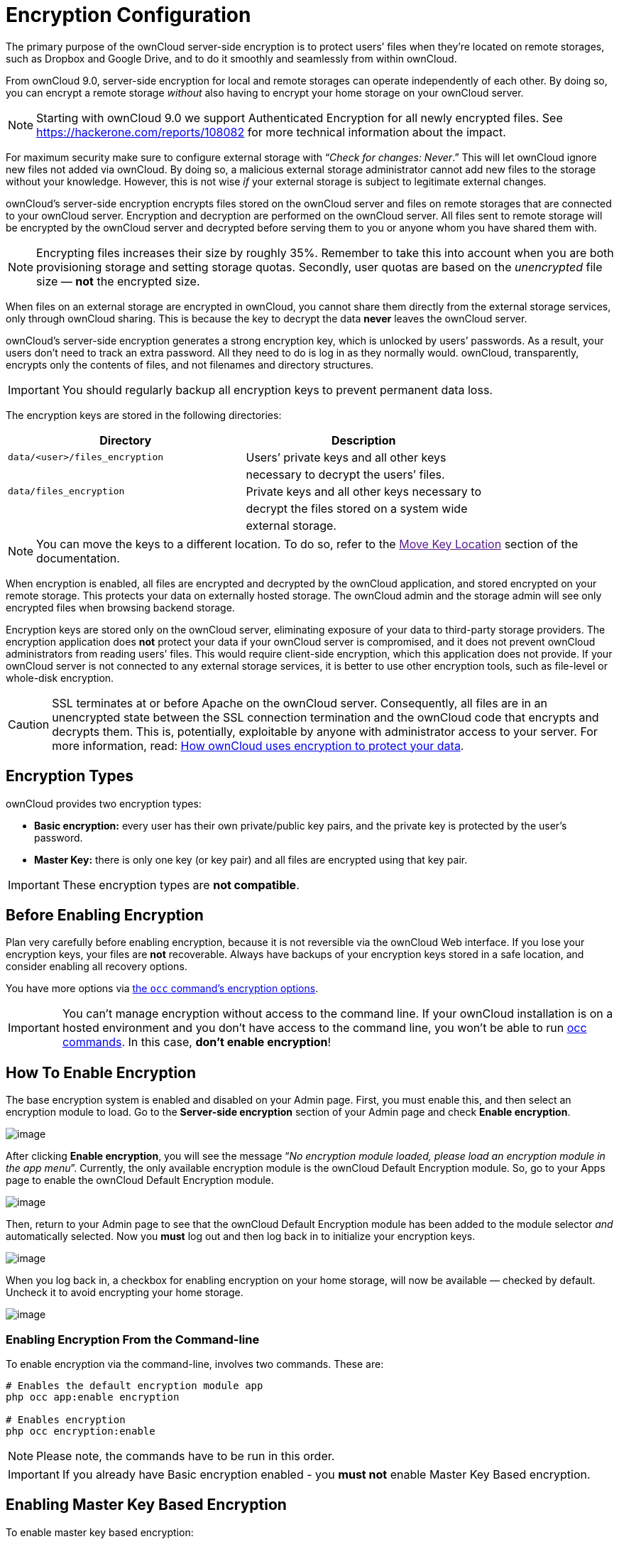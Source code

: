 Encryption Configuration
========================

The primary purpose of the ownCloud server-side encryption is to protect
users’ files when they’re located on remote storages, such as Dropbox
and Google Drive, and to do it smoothly and seamlessly from within
ownCloud.

From ownCloud 9.0, server-side encryption for local and remote storages
can operate independently of each other. By doing so, you can encrypt a
remote storage _without_ also having to encrypt your home storage on
your ownCloud server.

NOTE: Starting with ownCloud 9.0 we support Authenticated Encryption for all newly encrypted files. See https://hackerone.com/reports/108082 for more technical information about the impact.

For maximum security make sure to configure external storage with
``__Check for changes: Never__.'' This will let ownCloud ignore new
files not added via ownCloud. By doing so, a malicious external storage
administrator cannot add new files to the storage without your
knowledge. However, this is not wise _if_ your external storage is
subject to legitimate external changes.

ownCloud’s server-side encryption encrypts files stored on the ownCloud
server and files on remote storages that are connected to your ownCloud
server. Encryption and decryption are performed on the ownCloud server.
All files sent to remote storage will be encrypted by the ownCloud
server and decrypted before serving them to you or anyone whom you have
shared them with.

NOTE: Encrypting files increases their size by roughly 35%. Remember to take this into account when you are both provisioning storage and setting storage quotas. Secondly, user quotas are based on the _unencrypted_ file size — *not* the encrypted size.

When files on an external storage are encrypted in ownCloud, you cannot
share them directly from the external storage services, only through
ownCloud sharing. This is because the key to decrypt the data *never*
leaves the ownCloud server.

ownCloud’s server-side encryption generates a strong encryption key,
which is unlocked by users’ passwords. As a result, your users don’t
need to track an extra password. All they need to do is log in as they
normally would. ownCloud, transparently, encrypts only the contents of
files, and not filenames and directory structures.

IMPORTANT: You should regularly backup all encryption keys to prevent permanent data loss.

The encryption keys are stored in the following directories:

[cols=",",options="header",]
|======================================================================
|Directory |Description
|`data/<user>/files_encryption` |Users’ private keys and all other keys
| |necessary to decrypt the users’ files.
|`data/files_encryption` |Private keys and all other keys necessary to
| |decrypt the files stored on a system wide
| |external storage.
|======================================================================

NOTE: You can move the keys to a different location. To do so, refer to the link:[Move Key Location] section of the documentation.

When encryption is enabled, all files are encrypted and decrypted by the
ownCloud application, and stored encrypted on your remote storage. This
protects your data on externally hosted storage. The ownCloud admin and
the storage admin will see only encrypted files when browsing backend
storage.

Encryption keys are stored only on the ownCloud server, eliminating
exposure of your data to third-party storage providers. The encryption
application does *not* protect your data if your ownCloud server is
compromised, and it does not prevent ownCloud administrators from
reading users’ files. This would require client-side encryption, which
this application does not provide. If your ownCloud server is not
connected to any external storage services, it is better to use other
encryption tools, such as file-level or whole-disk encryption.

[CAUTION]
====
SSL terminates at or before Apache on the ownCloud server.
Consequently, all files are in an unencrypted state between the SSL connection
termination and the ownCloud code that encrypts and decrypts them.
This is, potentially, exploitable by anyone with administrator access to your server.
For more information, read: https://owncloud.org/blog/how-owncloud-uses-encryption-to-protect-your-data/[How ownCloud uses encryption to protect your data].
====

[[encryption-types]]
Encryption Types
----------------

ownCloud provides two encryption types:

* *Basic encryption:* every user has their own private/public key pairs,
and the private key is protected by the user’s password.
* *Master Key:* there is only one key (or key pair) and all files are
encrypted using that key pair.

IMPORTANT: These encryption types are *not compatible*.

[[before-enabling-encryption]]
Before Enabling Encryption
--------------------------

Plan very carefully before enabling encryption, because it is not
reversible via the ownCloud Web interface. If you lose your encryption
keys, your files are *not* recoverable. Always have backups of your
encryption keys stored in a safe location, and consider enabling all
recovery options.

You have more options via xref:configuration/server/occ_command.adoc#encryption[the `occ` command’s encryption options].

[IMPORTANT]
====
You can’t manage encryption without access to the command line.
If your ownCloud installation is on a hosted environment and you don’t have access to the command line, you won’t be able to run xref:configuration/server/occ_command.adoc[occ commands].
In this case, *don’t enable encryption*!
====

[[how-to-enable-encryption]]
How To Enable Encryption
------------------------

The base encryption system is enabled and disabled on your Admin page.
First, you must enable this, and then select an encryption module to
load. Go to the *Server-side encryption* section of your Admin page and
check *Enable encryption*.

image:/owncloud-docs/_images/configuration/files/configuration/files/encryption3.png[image]

After clicking *Enable encryption*, you will see the message ``__No
encryption module loaded, please load an encryption module in the app
menu__''. Currently, the only available encryption module is the
ownCloud Default Encryption module. So, go to your Apps page to enable
the ownCloud Default Encryption module.

image:/owncloud-docs/_images/configuration/files/encryption1.png[image]

Then, return to your Admin page to see that the ownCloud Default
Encryption module has been added to the module selector _and_
automatically selected. Now you *must* log out and then log back in to
initialize your encryption keys.

image:/owncloud-docs/_images/configuration/files/encryption14.png[image]

When you log back in, a checkbox for enabling encryption on your home
storage, will now be available — checked by default. Uncheck it to avoid
encrypting your home storage.

image:/owncloud-docs/_images/configuration/files/encryption15.png[image]

[[enabling-encryption-from-the-command-line]]
Enabling Encryption From the Command-line
~~~~~~~~~~~~~~~~~~~~~~~~~~~~~~~~~~~~~~~~~

To enable encryption via the command-line, involves two commands. These
are:

....
# Enables the default encryption module app
php occ app:enable encryption

# Enables encryption
php occ encryption:enable
....

NOTE: Please note, the commands have to be run in this order.

IMPORTANT: If you already have Basic encryption enabled - you *must not* enable Master Key Based encryption.

[[enabling-master-key-based-encryption]]
Enabling Master Key Based Encryption
------------------------------------

To enable master key based encryption:

1.  Enable the default encryption module app, using the following
command

....
php occ app:enable encryption
....

1.  Then enable encryption, using the following command

....
php occ encryption:enable
....

1.  Then enable the master key, using the following command

....
php occ encryption:select-encryption-type masterkey
....

NOTE: The master key mode has to be set up in a newly created instance.

1.  Encrypt all data

....
php occ encryption:encrypt-all
....

NOTE: This is not typically required, as the master key is often enabled at install time. As a result, when enabling it, there should be no data to encrypt. But, in case it’s being enabled after install, and the installation does have files which are unencrypted, encrypt-all can be used to encrypt them.

[[sharing-encrypted-files]]
Sharing Encrypted Files
-----------------------

After encryption is enabled, your users must also log out and log back
in to generate their personal encryption keys. They will see a yellow
warning banner that says ``__Encryption App is enabled, but your keys
are not initialized. Please log-out and log-in again.__''

Also, share owners may need to re-share files after encryption is
enabled. Users who are trying to access the share will see a message
advising them to ask the share owner to re-share the file with them.

For individual shares, un-share and re-share the file. For group shares,
share with any individuals who can’t access the share. This updates the
encryption, and then the share owner can remove the individual shares.

image:/owncloud-docs/_images/configuration/files/encryption9.png[image]

[[encrypting-external-mountpoints]]
Encrypting External Mountpoints
-------------------------------

You and your users can encrypt individual external mount points.
You must have external storage enabled on your Admin page, and enabled for your users.
Encryption settings can be configured in the mount options for xref:configuration/files/external_storage_configuration_gui.adoc[an external storage mount].

[[how-to-enable-users-file-recovery-keys]]
How To Enable Users File Recovery Keys
--------------------------------------

Once a user has encrypted their files, if they lose their ownCloud
password, then they lose access to their encrypted files, as their files
will be unrecoverable. It is not possible, when user files are
encrypted, to reset a user’s password using the standard reset process.

If so, you’ll see a yellow banner warning:

_________________________________________________________________________________
Please provide an admin recovery password; otherwise, all user data will
be lost.
_________________________________________________________________________________

To avoid all this, create a Recovery Key. To do so, go to the Encryption
section of your Admin page and set a recovery key password.

image:/owncloud-docs/_images/configuration/files/encryption10.png[image]

You then need to ask your users to opt-in to the Recovery Key. For the
users to do this, they need to go to the ``**Personal**'' page and
enable the recovery key. This signals that they are OK that the admin
might have a way to decrypt their data for recovery reasons. If they do
_not_ do this, then the Recovery Key won’t work for them.

image:/owncloud-docs/_images/configuration/files/encryption7.png[image]

For users who have enabled password recovery, give them a new password
and recover access to their encrypted files, by supplying the Recovery
Key on the Users page.

image:/owncloud-docs/_images/configuration/files/encryption8.png[image]

You may change your recovery key password.

image:/owncloud-docs/_images/configuration/files/encryption12.png[image]

NOTE: Sharing a recovery key with a user group is *not* supported. This is only supported with xref:create-a-new-master-key[the master key].

[[changing-the-recovery-key-password]]
Changing The Recovery Key Password
----------------------------------

If you have misplaced your recovery key password and need to replace it,
here’s what you need to do:

1.  Delete the recovery key from both `data/owncloud_private_keys` and
`data/public-keys`
2.  Edit your database table `oc_appconfig` and remove the rows with the
config keys `recoveryKeyId` and `recoveryAdminEnabled` for the appid
`files_encryption`
3.  Login as admin and activate the recovery key again with a new
password. This will generate a new key pair
4.  All users who used the original recovery key will need to disable it
and enable it again. This deletes the old recovery share keys from their
files and encrypts their files with the new recovery key

NOTE: You can only change the recovery key password if you know the original. This is by design, as only admins who know the recovery key password should be able to change it. If not, admins could hijack the recovery key from each other

IMPORTANT: Replacing the recovery key will mean that all users will lose the possibility to recover their files until they have applied the new recovery key.

[[disabling-encryption]]
Disabling Encryption
--------------------

To disable encryption, put your ownCloud server into single-user mode,
and then disable your encryption module with these commands:

....
occ maintenance:singleuser --on
occ encryption:disable
....

Take it out of single-user mode when you are finished, by using the
following command:

....
occ maintenance:singleuser --off
....

CAUTION: You may only disable encryption with by using the link:[occ Encryption Commands]. Make sure you have backups of all encryption keys, including those for all your users.

[[not-all-files-are-encrypted]]
Not All Files Are Encrypted
---------------------------

Only the data in the files in `data/user/files` are encrypted, not the
filenames or folder structures.

In addition, these files are never encrypted:

* Existing files in the trash bin & Versions. Only new and changed files
after encryption is enabled are encrypted.
* Image thumbnails from the Gallery app
* Previews from the Files app
* The search index from the full-text search app
* Third-party app data

There may be other files that are not encrypted. Only files that are
exposed to third-party storage providers are guaranteed to be encrypted.

[[ldap-and-other-external-user-back-ends]]
LDAP and Other External User Back-ends
--------------------------------------

If you use an external user back-end, such as an LDAP or Samba server,
and you change a user’s password on that back-end, the user will be
prompted to change their ownCloud login to match on their next ownCloud
login. The user will need both their old and new passwords to do this.
If you have enabled the recovery key then you can change a user’s
password in the ownCloud Users panel to match their back-end password
and then — of course — notify the user and give them their new password.

[[occ-encryption-commands]]
occ Encryption Commands
-----------------------

If you have shell access, you may use the `occ` command to perform
encryption operations. You also have additional options such as
decryption and creating a single master encryption key. See
encryption_label for detailed instructions on using `occ`.

[[view-current-encryption-status]]
View Current Encryption Status
~~~~~~~~~~~~~~~~~~~~~~~~~~~~~~

Get the current encryption status and the loaded encryption module:

....
occ encryption:status
 - enabled: false
 - defaultModule: OC_DEFAULT_MODULE
....

This is equivalent to checking *Enable server-side encryption* on your
Admin page:

....
occ encryption:enable
Encryption enabled

Default module: OC_DEFAULT_MODULE
....

[[list-available-encryption-modules]]
List Available Encryption Modules
~~~~~~~~~~~~~~~~~~~~~~~~~~~~~~~~~

To list the available encryption modules:

....
occ encryption:list-modules
 - OC_DEFAULT_MODULE: Default encryption module [default*]
....

Select a different default Encryption module (currently the only
available module is `OC_DEFAULT_MODULE`):

....
occ encryption:set-default-module [Module ID].
....

The [module ID] is taken from the `encryption:list-modules` command.

[[encrypt-and-decrypt-data-files-for-all-users]]
Encrypt and Decrypt Data Files For All Users
~~~~~~~~~~~~~~~~~~~~~~~~~~~~~~~~~~~~~~~~~~~~

For performance reasons, when you enable encryption on an ownCloud
server only new and changed files are encrypted. This command gives you
the option to encrypt all files. You must first put your ownCloud server
into single-user mode to prevent any user activity until encryption is
completed:

....
occ maintenance:singleuser --on
Single user mode is currently enabled
....

Then run `occ`:

....
occ encryption:encrypt-all

You are about to start encrypting all files stored in your ownCloud.
It will depend on the encryption module you use which files get encrypted.
Depending on the number and size of your files this can take some time.
Please make sure that no users access their files during this process!

Do you really want to continue? (y/n)
....

When you type `y` it creates a key pair for each of your users, and then
encrypts their files, displaying progress until all user files are
encrypted.

Decrypt all user data files, or optionally a single user:

....
occ encryption:decrypt-all [username]
....

View current location of keys:

....
occ encryption:show-key-storage-root
Current key storage root:  default storage location (data/)
....

[[move-key-location]]
Move Key Location
~~~~~~~~~~~~~~~~~

Move keys to a different root folder, either locally or on a different
server. The folder must already exist, be owned by root and your HTTP
group, and be restricted to root and your HTTP group. This example is
for Ubuntu Linux. Note that the new folder is relative to your `occ`
directory:

....
mkdir /etc/keys
chown -R root:www-data /etc/keys
chmod -R 0770 /etc/keys
occ encryption:change-key-storage-root ../../../etc/keys
Start to move keys:
   4 [============================]
Key storage root successfully changed to ../../../etc/keys
....

[[create-a-new-master-key]]
Create a New Master Key
~~~~~~~~~~~~~~~~~~~~~~~

Use this when you have:

* A single-sign-on infrastructure
* A fresh installation with no existing data
* Systems where encryption has not already been enabled

....
occ encryption:enable-master-key
....

IMPORTANT: It is not possible to disable it.

[[recreating-an-existing-master-key]]
Recreating an Existing Master Key
~~~~~~~~~~~~~~~~~~~~~~~~~~~~~~~~~

If the master key needs replacing, for example, because it has been compromised, xref:configuration/server/occ_command.adoc#encryption[an occ command is available].
The command is `encryption:recreate-master-key`.
It replaces existing master key with new one and encrypts the files with the new key.

[[disabling-encryption-1]]
Disabling Encryption
--------------------

You may disable encryption only with `occ`. Make sure you have backups
of all the encryption keys, including those for all users. When you do,
put your ownCloud server into single-user mode, and then disable your
encryption module with this command:

....
occ maintenance:singleuser --on
occ encryption:disable
....

IMPORTANT: Encryption cannot be disabled without the user’s password or xref:how-to-enable-users-file-recovery-keys[file recovery key]. If you don’t have access to at least one of these then there is no way to decrypt all files.

Then, take it out of single-user mode when you are finished with this
command:

....
occ maintenance:singleuser --off
....

It is possible to disable encryption with the file recovery key, _if_ every user uses them.
If so, "decrypt all" will use it to decrypt all files.

NOTE: It is *not* planned to move this to the next user login or a background job. If that was done, then login passwords would need to be stored in the database, which could be a security issue.

[[files-not-encrypted]]
Files Not Encrypted
-------------------

Only the data in the files in `data/user/files` are encrypted, and not
the filenames or folder structures. These files are never encrypted:

* Existing files in the trash bin & Versions. Only new and changed files
after encryption is enabled are encrypted.
* Existing files in Versions
* Image thumbnails from the Gallery app
* Previews from the Files app
* The search index from the full-text search app
* Third-party app data

There may be other files that are not encrypted; only files that are
exposed to third-party storage providers are guaranteed to be encrypted.

[[ldap-and-other-external-user-back-ends-1]]
LDAP and Other External User Back-ends
--------------------------------------

If you use an external user back-end, such as an LDAP or Samba server,
and you change a user’s password on the back-end, the user will be
prompted to change their ownCloud login to match on their next ownCloud
login. The user will need both their old and new passwords to do this.
If you have enabled the Recovery Key, then you can change a user’s
password in the ownCloud Users panel to match their back-end password,
and then, of course, notify the user and give them their new password.

[[encryption-migration-to-owncloud-8.0]]
Encryption migration to ownCloud 8.0
------------------------------------

When you upgrade from older versions of ownCloud to ownCloud 8.0, you must manually migrate your encryption keys with the `occ` command after the upgrade is complete, like this example for CentOS: `sudo -u apache php occ encryption:migrate-keys`.
You must run xref:configuration/server/occcommand.adoc[occ] as your HTTP user.

[[encryption-migration-to-owncloud-8.1]]
Encryption migration to ownCloud 8.1
------------------------------------

The encryption backend has changed again in ownCloud 8.1, so you must
take some additional steps to migrate encryption correctly. If you do
not follow these steps you may not be able to access your files.

Before you start your upgrade, put your ownCloud server into `maintenance:singleuser` mode.
You must do this to prevent users and sync clients from accessing files before you have completed your encryption migration.

TIP: See xref:maintenance/enable_maintenance.adoc[the maintenance commands] for more information.

After your upgrade is complete, follow the steps in enable_encryption_label to enable the new encryption system.
Then click the *Start Migration* button on your Admin page to migrate your encryption keys, or use the `occ` command.
We strongly recommend using the `occ` command; the *Start Migration* button is for admins who do not have access to the console, for example, installations on shared hosting.

This example is for Debian/Ubuntu Linux:

....
$ sudo -u www-data php occ encryption:migrate
....

This example is for Red Hat, CentOS, and Fedora Linux:

....
$ sudo -u apache php occ encryption:migrate
....

You must run `occ` as your HTTP user.
When you are finished, take your ownCloud server out of single user mode.
